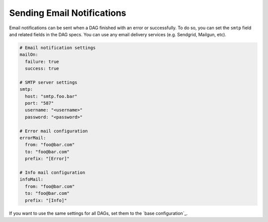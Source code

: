 Sending Email Notifications
===========================

Email notifications can be sent when a DAG finished with an error or successfully. To do so, you can set the ``smtp`` field and related fields in the DAG specs. You can use any email delivery services (e.g. Sendgrid, Mailgun, etc).

.. code-block:: yaml

    # Email notification settings
    mailOn:
      failure: true
      success: true

    # SMTP server settings
    smtp:
      host: "smtp.foo.bar"
      port: "587"
      username: "<username>"
      password: "<password>"

    # Error mail configuration
    errorMail:
      from: "foo@bar.com"
      to: "foo@bar.com"
      prefix: "[Error]"

    # Info mail configuration
    infoMail:
      from: "foo@bar.com"
      to: "foo@bar.com"
      prefix: "[Info]"

If you want to use the same settings for all DAGs, set them to the `base configuration`_.
